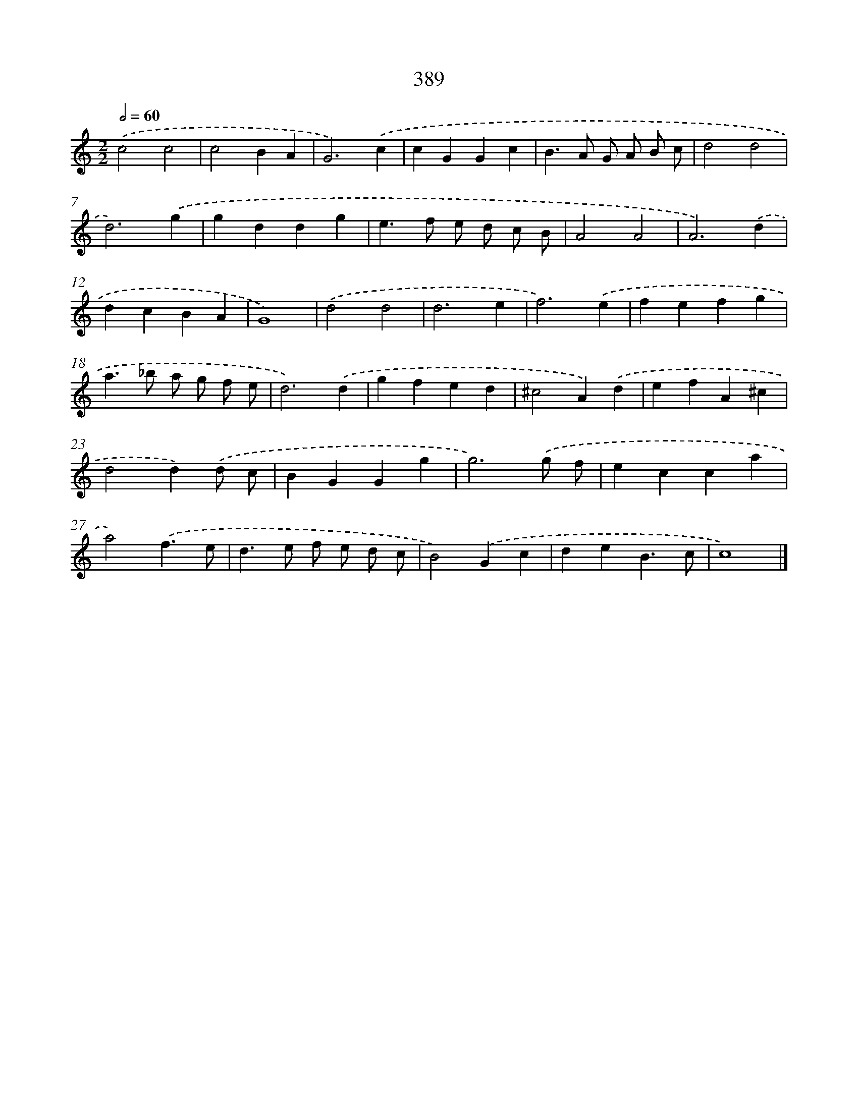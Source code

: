 X: 10190
T: 389
%%abc-version 2.0
%%abcx-abcm2ps-target-version 5.9.1 (29 Sep 2008)
%%abc-creator hum2abc beta
%%abcx-conversion-date 2018/11/01 14:37:03
%%humdrum-veritas 1446080048
%%humdrum-veritas-data 2938416554
%%continueall 1
%%barnumbers 0
L: 1/4
M: 2/2
Q: 1/2=60
K: C clef=treble
.('c2c2 |
c2BA |
G3).('c |
cGGc |
B>A G/ A/ B/ c/ |
d2d2 |
d3).('g |
gddg |
e>f e/ d/ c/ B/ |
A2A2 |
A3).('d |
dcBA |
G4) |
.('d2d2 |
d3e |
f3).('e |
fefg |
a>_b a/ g/ f/ e/ |
d3).('d |
gfed |
^c2A).('d |
efA^c |
d2d).('d/ c/ |
BGGg |
g3).('g/ f/ |
ecca |
a2).('f3/e/ |
d>e f/ e/ d/ c/ |
B2).('Gc |
deB3/c/ |
c4) |]
